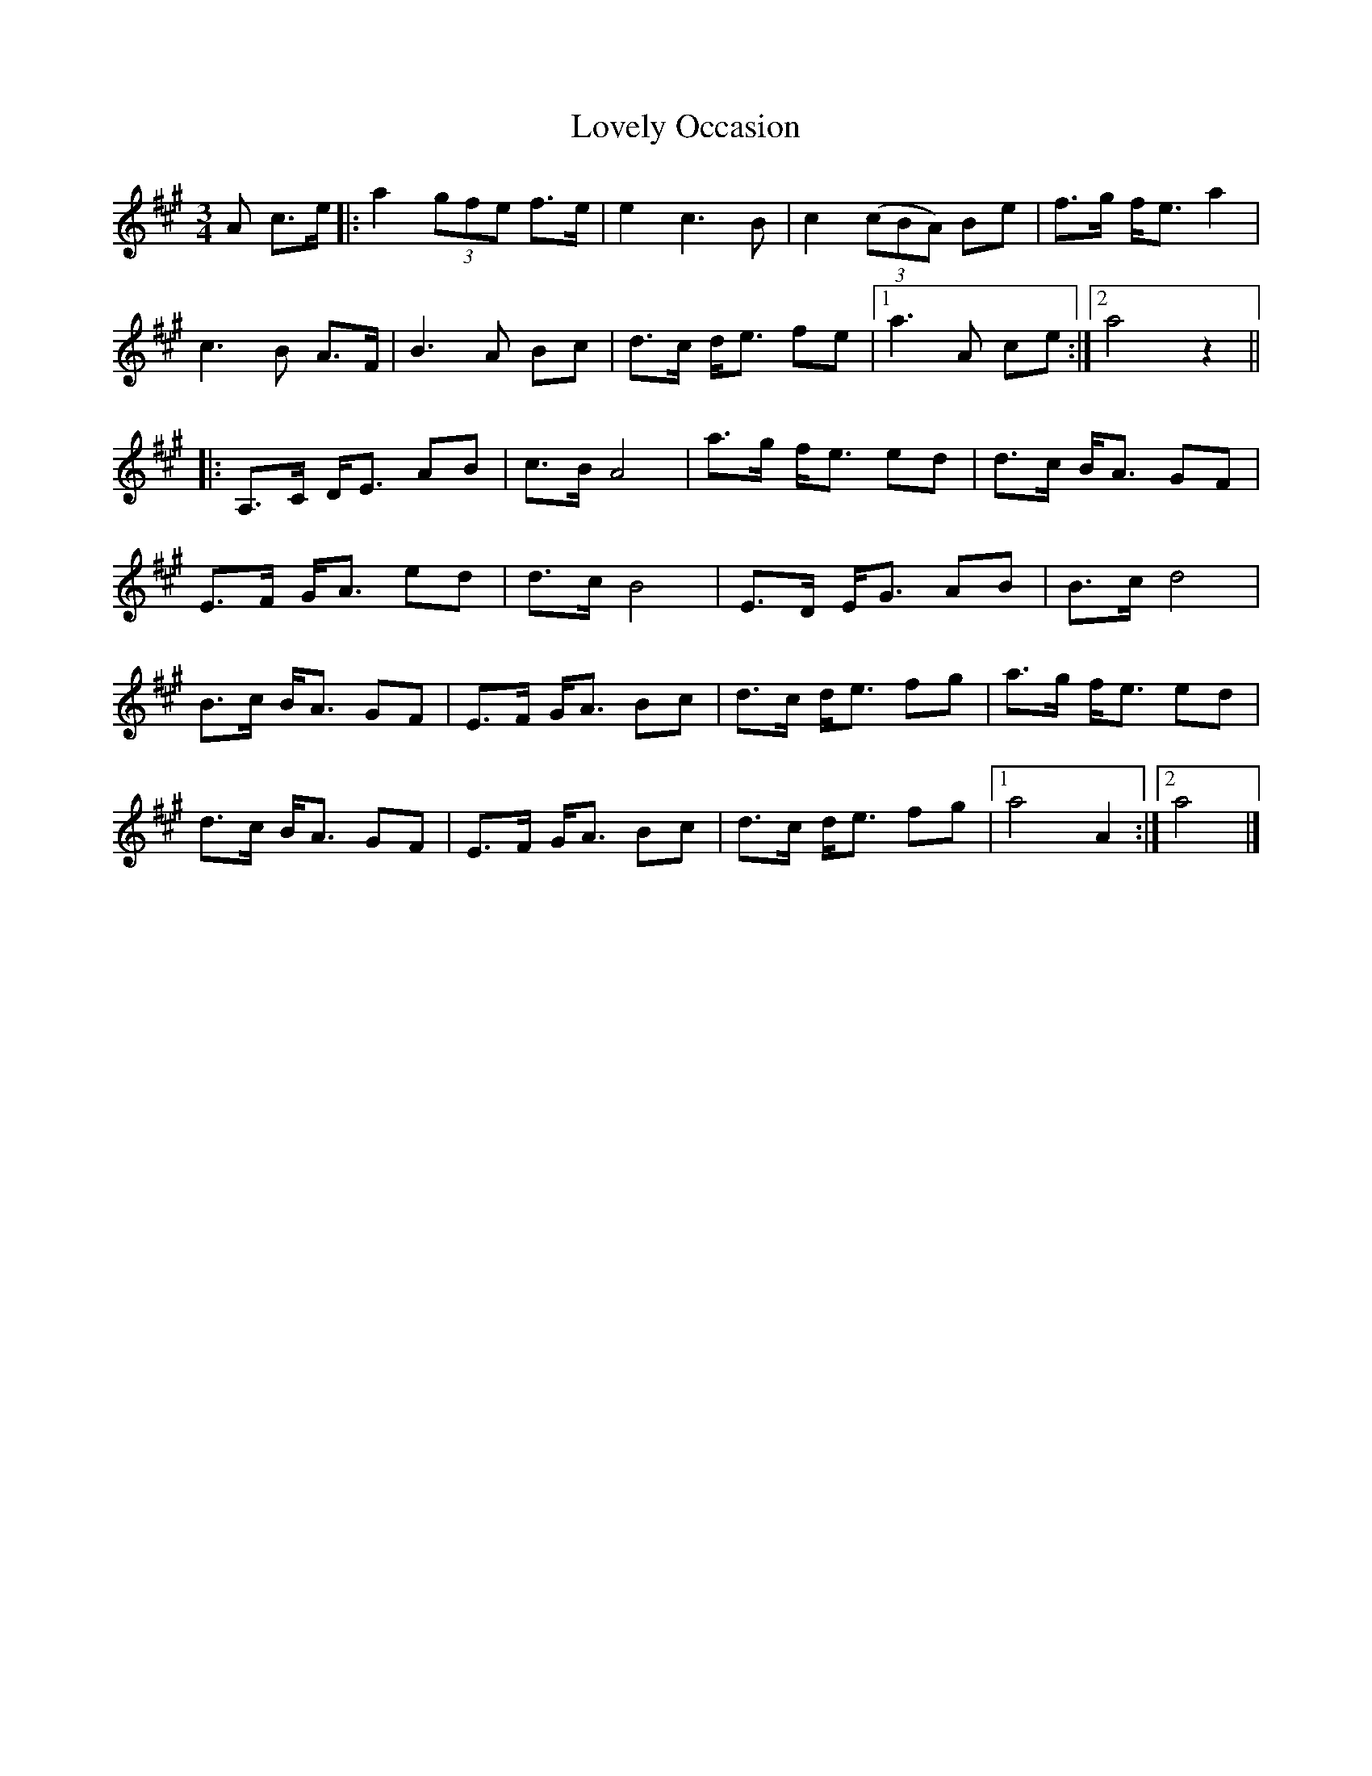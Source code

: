 X: 1
T: Lovely Occasion
Z: fiel
S: https://thesession.org/tunes/7956#setting7956
R: waltz
M: 3/4
L: 1/8
K: Amaj
A c>e|:a2 (3gfe f>e|e2c3B|c2 (3(cBA) Be|f>g f<e a2|
c3B A>F|B3A Bc|d>c d<e fe|1a3A ce:|2a4z2||
|:A,>C D<E AB|c>B A4|a>g f<e ed|d>c B<A GF|
E>F G<A ed|d>c B4|E>D E<G AB|B>c d4|
B>c B<A GF|E>F G<A Bc|d>c d<e fg|a>g f<e ed|
d>c B<A GF|E>F G<A Bc|d>c d<e fg|1a4A2:|2a4|]
